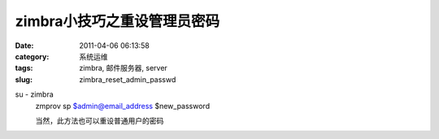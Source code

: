 zimbra小技巧之重设管理员密码
##########################################################################################################################################
:date: 2011-04-06 06:13:58
:category: 系统运维
:tags: zimbra, 邮件服务器, server
:slug: zimbra_reset_admin_passwd

su - zimbra
 zmprov sp $admin@email\_address $new\_password
 
 当然，此方法也可以重设普通用户的密码
